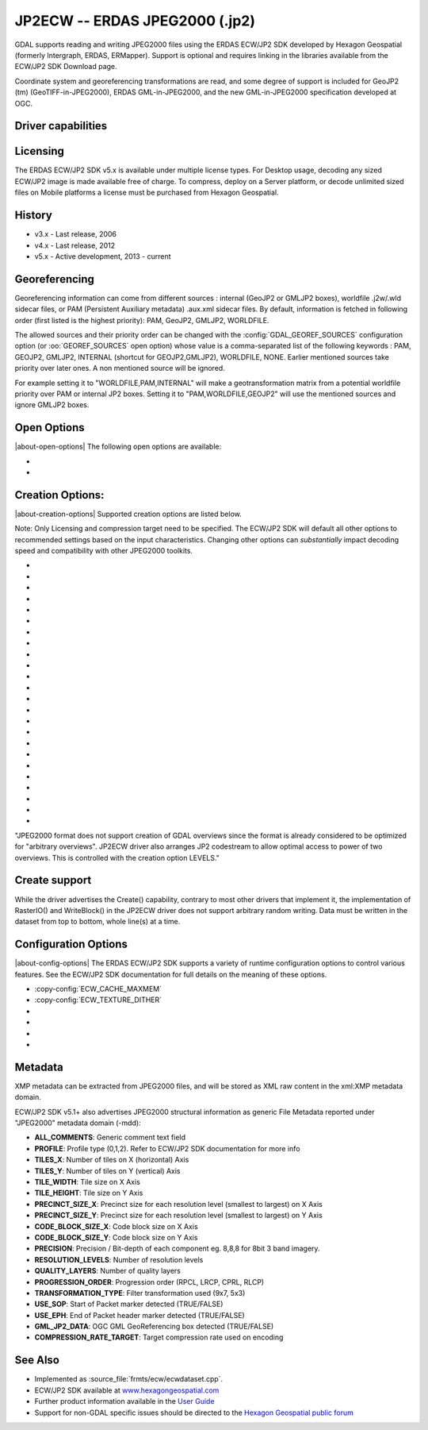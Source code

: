 .. _raster.jp2ecw:

================================================================================
JP2ECW -- ERDAS JPEG2000 (.jp2)
================================================================================

.. shortname:: JP2ECW

.. build_dependencies:: ECW SDK

GDAL supports reading and writing JPEG2000 files using the ERDAS ECW/JP2
SDK developed by Hexagon Geospatial (formerly Intergraph, ERDAS,
ERMapper). Support is optional and requires linking in the libraries
available from the ECW/JP2 SDK Download page.

Coordinate system and georeferencing transformations are read, and some
degree of support is included for GeoJP2 (tm) (GeoTIFF-in-JPEG2000),
ERDAS GML-in-JPEG2000, and the new GML-in-JPEG2000 specification
developed at OGC.

Driver capabilities
-------------------

.. supports_createcopy::

.. supports_create::

.. supports_georeferencing::

.. supports_virtualio::

Licensing
---------

The ERDAS ECW/JP2 SDK v5.x is available under multiple license types.
For Desktop usage, decoding any sized ECW/JP2 image is made available
free of charge. To compress, deploy on a Server platform, or decode
unlimited sized files on Mobile platforms a license must be purchased
from Hexagon Geospatial.

History
-------

-  v3.x - Last release, 2006
-  v4.x - Last release, 2012
-  v5.x - Active development, 2013 - current

Georeferencing
--------------

Georeferencing information can come from different sources : internal
(GeoJP2 or GMLJP2 boxes), worldfile .j2w/.wld sidecar files, or PAM
(Persistent Auxiliary metadata) .aux.xml sidecar files. By default,
information is fetched in following order (first listed is the highest
priority): PAM, GeoJP2, GMLJP2, WORLDFILE.

The allowed sources and their priority order can
be changed with the :config:`GDAL_GEOREF_SOURCES` configuration option (or
:oo:`GEOREF_SOURCES` open option) whose value is a comma-separated list of the
following keywords : PAM, GEOJP2, GMLJP2, INTERNAL (shortcut for
GEOJP2,GMLJP2), WORLDFILE, NONE. Earlier mentioned sources take
priority over later ones. A non mentioned source will be ignored.

For example setting it to "WORLDFILE,PAM,INTERNAL" will make a
geotransformation matrix from a potential worldfile priority over PAM
or internal JP2 boxes. Setting it to "PAM,WORLDFILE,GEOJP2" will use the
mentioned sources and ignore GMLJP2 boxes.

Open Options
------------

|about-open-options|
The following open options are available:

-  .. oo:: 1BIT_ALPHA_PROMOTION
      :choices: YES, NO
      :default: YES

      Whether a 1-bit alpha channel should be promoted to 8-bit.

-  .. oo:: GEOREF_SOURCES
      :since: 2.2

      Define which georeferencing
      sources are allowed and their priority order. See
      `Georeferencing`_ paragraph.

Creation Options:
-----------------

|about-creation-options|
Supported creation options are listed below.

Note: Only Licensing and compression target need to be specified. The
ECW/JP2 SDK will default all other options to recommended settings based
on the input characteristics. Changing other options can *substantially*
impact decoding speed and compatibility with other JPEG2000 toolkits.

-  .. co:: LARGE_OK
      :choices: YES

      (v3.x SDK only) Allow compressing files larger
      than 500MB in accordance with EULA terms. Deprecated since v4.x and
      replaced by :co:`ECW_ENCODE_KEY` & :co:`ECW_ENCODE_COMPANY`.

-  .. co:: ECW_ENCODE_KEY
      :choices: <key>

      (v4.x SDK or higher) Provide the OEM
      encoding key to unlock encoding capability up to the licensed
      gigapixel limit. The key is approximately 129 hex digits long. The
      Company and Key must match and must be re-generated with each minor
      release of the SDK. It may also be provided globally as a
      configuration option.

-  .. co:: ECW_ENCODE_COMPANY
      :choices: <name>

      *(v4.x SDK or higher)* Provide the name
      of the company in the issued OEM key (see ECW_ENCODE_KEY). The
      Company and Key must match and must be re-generated with each minor
      release of the SDK. It may also be provided globally as a
      configuration option.

-  .. co:: TARGET
      :choices: <percent>
      :default: 75

      Set the target size reduction as a percentage of
      the original. If not provided defaults to 75 for an 75% reduction.
      TARGET=0 uses lossless compression.

-  .. co:: PROJ

      Name of the ECW projection string to use. Common
      examples are NUTM11, or GEODETIC.

-  .. co:: DATUM

      Name of the ECW datum string to use. Common examples
      are WGS84 or NAD83.

-  .. co:: GMLJP2
      :choices: YES, NO
      :default: YES

      Indicates whether a GML box conforming to the OGC
      GML in JPEG2000 specification should be included in the file. Unless
      GMLJP2V2_DEF is used, the version of the GMLJP2 box will be version
      1.

-  .. co:: GMLJP2V2_DEF
      :choices: <filename>, <json>, YES

      Indicates whether
      a GML box conforming to the `OGC GML in JPEG2000, version
      2 <http://docs.opengeospatial.org/is/08-085r4/08-085r4.html>`__
      specification should be included in the file. *filename* must point
      to a file with a JSON content that defines how the GMLJP2 v2 box
      should be built. See :ref:`GMLJP2v2 definition file
      section <gmjp2v2def>` in documentation of
      the JP2OpenJPEG driver for the syntax of the JSON configuration file.
      It is also possible to directly pass the JSON content inlined as a
      string. If filename is just set to YES, a minimal instance will be
      built.

-  .. co:: GeoJP2
      :choices: YES, NO
      :default: YES

      Indicates whether a UUID/GeoTIFF box conforming to
      the GeoJP2 (GeoTIFF in JPEG2000) specification should be included in
      the file.

-  .. co:: PROFILE
      :choices: BASELINE_0, BASELINE_1, BASELINE_2, NPJE, EPJE

      Review the ECW SDK documentation for details on profile meanings.

-  .. co:: PROGRESSION
      :choices: LRCP, RLCP, RPCL
      :default: RPCL

      Set the progression order with which
      the JPEG2000 codestream is written.

-  .. co:: CODESTREAM_ONLY
      :choices: YES, NO
      :default: NO

      If set to YES, only the compressed
      imagery code stream will be written. If NO a JP2 package will be
      written around the code stream including a variety of meta
      information.

-  .. co:: LEVELS
      :choices: <integer>

      Resolution levels in pyramid (by default so many that
      the size of the smallest thumbnail image is 64x64 pixels at maximum)

-  .. co:: LAYERS
      :default: 1

      Quality layers (default, 1)

-  .. co:: PRECINCT_WIDTH
      :default: 64

      Precinct Width

-  .. co:: PRECINCT_HEIGHT
      :default: 64

      Precinct Height

-  .. co:: TILE_WIDTH

      Tile Width (default, image width eg. 1 tile). Apart
      from GeoTIFF, in JPEG2000 tiling is not critical for speed if
      precincts are used. The minimum tile size allowed by the standard is
      1024x1024 pixels.

-  .. co:: TILE_HEIGHT

      Tile Height (default, image height eg. 1 tile)

-  .. co:: INCLUDE_SOP
      :choices: YES, NO

      Output Start of Packet Marker (default false)

-  .. co:: INCLUDE_EPH
      :choices: YES, NO

      Output End of Packet Header Marker (default true)

-  .. co:: DECOMPRESS_LAYERS

      The number of quality layers to decode

-  .. co:: DECOMPRESS_RECONSTRUCTION_PARAMETER
      :choices: IRREVERSIBLE_9x7, REVERSIBLE_5x3

-  .. co:: WRITE_METADATA
      :choices: YES, NO

      Whether metadata should be
      written, in a dedicated JP2 XML box. Defaults to NO. The content of
      the XML box will be like:

      ::

         <GDALMultiDomainMetadata>
           <Metadata>
             <MDI key="foo">bar</MDI>
           </Metadata>
           <Metadata domain='aux_domain'>
             <MDI key="foo">bar</MDI>
           </Metadata>
           <Metadata domain='a_xml_domain' format='xml'>
             <arbitrary_xml_content>
             </arbitrary_xml_content>
           </Metadata>
         </GDALMultiDomainMetadata>

      If there are metadata domain whose name starts with "xml:BOX\_", they
      will be written each as separate JP2 XML box.

      If there is a metadata domain whose name is "xml:XMP", its content
      will be written as a JP2 UUID XMP box.

-  .. co:: MAIN_MD_DOMAIN_ONLY
      :choices: YES, NO
      :default: NO

      (Only if :co:`WRITE_METADATA=YES`)
      Whether only metadata from the main domain should
      be written.

"JPEG2000 format does not support creation of GDAL overviews since the
format is already considered to be optimized for "arbitrary overviews".
JP2ECW driver also arranges JP2 codestream to allow optimal access to
power of two overviews. This is controlled with the creation option
LEVELS."

Create support
--------------

While the driver advertises the Create() capability, contrary to most other
drivers that implement it, the implementation of RasterIO() and WriteBlock()
in the JP2ECW driver does not support arbitrary random writing.
Data must be written in the dataset from top to bottom, whole line(s) at a
time.

Configuration Options
---------------------

|about-config-options|
The ERDAS ECW/JP2 SDK supports a variety of runtime configuration options to
control various features. See the ECW/JP2 SDK documentation for full details on
the meaning of these options.

-  :copy-config:`ECW_CACHE_MAXMEM`

-  :copy-config:`ECW_TEXTURE_DITHER`

-  .. co:: ECW_FORCE_FILE_REOPEN
      :choices: TRUE, FALSE
      :default: FALSE

      This may be set to TRUE to
      force open a file handle for each file for each connection made.

-  .. co:: ECW_CACHE_MAXOPEN
      :default: unlimited

      The maximum number of files to keep
      open for ECW file handle caching.

-  .. co:: ECW_AUTOGEN_J2I
      :choices: TRUE, FALSE
      :default: TRUE

      Controls whether .j2i index files
      should be created when opening jpeg2000 files.

-  .. co:: ECW_RESILIENT_DECODING
      :choices: TRUE, FALSE
      :default: TRUE

      Controls whether the reader
      should be forgiving of errors in a file, trying to return as much
      data as is available. If set to FALSE an invalid
      file will result in an error.

Metadata
--------

XMP metadata can be extracted from JPEG2000
files, and will be stored as XML raw content in the xml:XMP metadata
domain.

ECW/JP2 SDK v5.1+ also advertises JPEG2000 structural information as
generic File Metadata reported under "JPEG2000" metadata domain (-mdd):

-  **ALL_COMMENTS**: Generic comment text field
-  **PROFILE**: Profile type (0,1,2). Refer to ECW/JP2 SDK documentation
   for more info
-  **TILES_X**: Number of tiles on X (horizontal) Axis
-  **TILES_Y**: Number of tiles on Y (vertical) Axis
-  **TILE_WIDTH**: Tile size on X Axis
-  **TILE_HEIGHT**: Tile size on Y Axis
-  **PRECINCT_SIZE_X**: Precinct size for each resolution level
   (smallest to largest) on X Axis
-  **PRECINCT_SIZE_Y**: Precinct size for each resolution level
   (smallest to largest) on Y Axis
-  **CODE_BLOCK_SIZE_X**: Code block size on X Axis
-  **CODE_BLOCK_SIZE_Y**: Code block size on Y Axis
-  **PRECISION**: Precision / Bit-depth of each component eg. 8,8,8 for
   8bit 3 band imagery.
-  **RESOLUTION_LEVELS**: Number of resolution levels
-  **QUALITY_LAYERS**: Number of quality layers
-  **PROGRESSION_ORDER**: Progression order (RPCL, LRCP, CPRL, RLCP)
-  **TRANSFORMATION_TYPE**: Filter transformation used (9x7, 5x3)
-  **USE_SOP**: Start of Packet marker detected (TRUE/FALSE)
-  **USE_EPH**: End of Packet header marker detected (TRUE/FALSE)
-  **GML_JP2_DATA**: OGC GML GeoReferencing box detected (TRUE/FALSE)
-  **COMPRESSION_RATE_TARGET**: Target compression rate used on encoding

See Also
--------

-  Implemented as :source_file:`frmts/ecw/ecwdataset.cpp`.
-  ECW/JP2 SDK available at
   `www.hexagongeospatial.com <http://hexagongeospatial.com/products/data-management-compression/ecw/erdas-ecw-jp2-sdk>`__
-  Further product information available in the `User
   Guide <http://hexagongeospatial.com/products/data-management-compression/ecw/erdas-ecw-jp2-sdk/literature>`__
-  Support for non-GDAL specific issues should be directed to the
   `Hexagon Geospatial public
   forum <https://sgisupport.intergraph.com/infocenter/index?page=forums&forum=507301383c17ef4e013d8dfa30c2007ef1>`__
